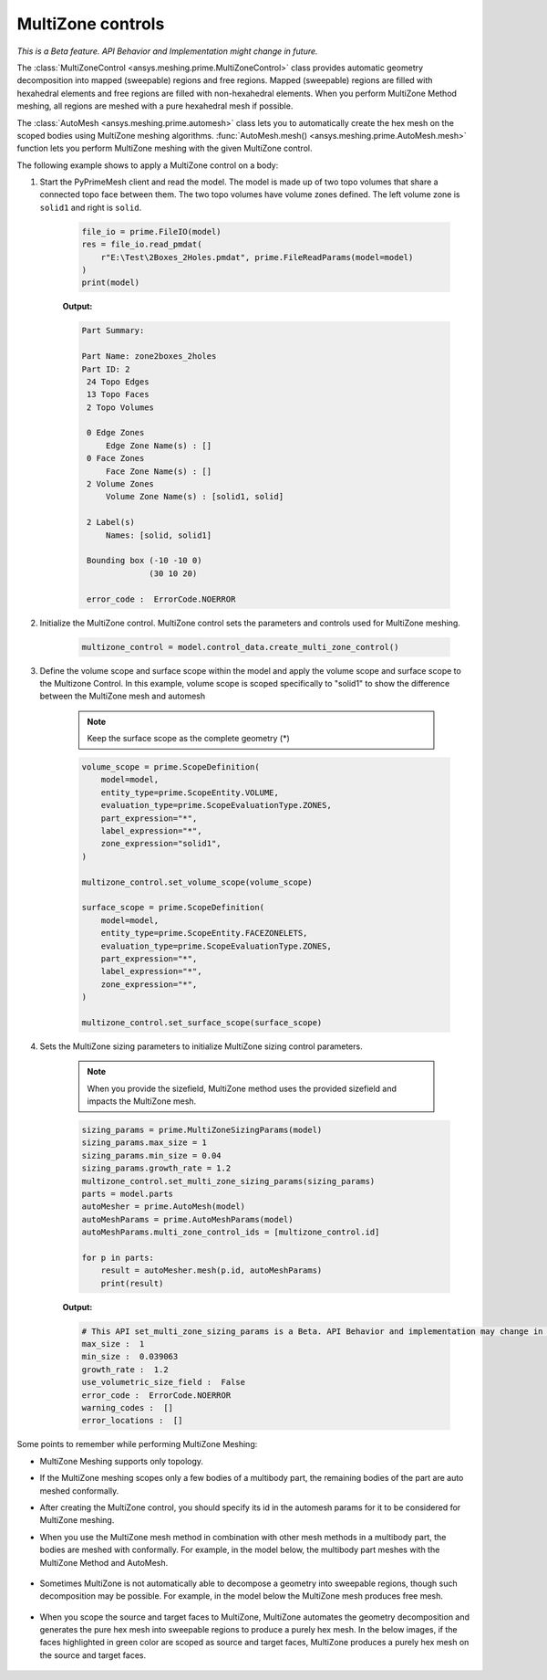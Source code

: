 .. _ref_index_multizone:

==================
MultiZone controls
==================

*This is a Beta feature. API Behavior and Implementation might change in future.*

The :class:`MultiZoneControl <ansys.meshing.prime.MultiZoneControl>` class provides automatic geometry decomposition into mapped (sweepable) regions and free regions. 
Mapped (sweepable) regions are filled with hexahedral elements and free regions are filled with non-hexahedral elements.
When you perform MultiZone Method meshing, all regions are meshed with a pure hexahedral mesh if possible.  

The :class:`AutoMesh <ansys.meshing.prime.automesh>` class lets you to automatically create the hex mesh on the scoped bodies using MultiZone meshing algorithms. 
:func:`AutoMesh.mesh() <ansys.meshing.prime.AutoMesh.mesh>` function lets you  perform MultiZone meshing with the given MultiZone control. 

The following example shows to apply a MultiZone control on a body:: 

1. Start the PyPrimeMesh client and read the model. The model is made up of two topo volumes that share a connected topo face between them. The two topo volumes have volume zones defined. The left volume zone is ``solid1`` and right is ``solid``.

    .. code-block:: python

       file_io = prime.FileIO(model)
       res = file_io.read_pmdat(
           r"E:\Test\2Boxes_2Holes.pmdat", prime.FileReadParams(model=model)
       )
       print(model)

    **Output:**

    .. code-block:: pycon

       Part Summary:

       Part Name: zone2boxes_2holes
       Part ID: 2
        24 Topo Edges
        13 Topo Faces
        2 Topo Volumes

        0 Edge Zones
            Edge Zone Name(s) : []
        0 Face Zones
            Face Zone Name(s) : []
        2 Volume Zones
            Volume Zone Name(s) : [solid1, solid]

        2 Label(s)
            Names: [solid, solid1]

        Bounding box (-10 -10 0)
                     (30 10 20)

        error_code :  ErrorCode.NOERROR

    .. figure:: ../images/multizone_model.png
        :width: 400pt
        :align: center

2. Initialize the MultiZone control. MultiZone control sets the parameters and controls used for MultiZone meshing.  

    .. code-block:: python

       multizone_control = model.control_data.create_multi_zone_control()

3. Define the volume scope and surface scope within the model and apply the volume scope and surface scope to the Multizone Control. In this example, volume scope is scoped specifically to "solid1" to show the difference between the MultiZone mesh and automesh

    .. note::
      Keep the surface scope as the complete geometry (*)

    .. code-block:: python

        volume_scope = prime.ScopeDefinition(
            model=model,
            entity_type=prime.ScopeEntity.VOLUME,
            evaluation_type=prime.ScopeEvaluationType.ZONES,
            part_expression="*",
            label_expression="*",
            zone_expression="solid1",
        )

        multizone_control.set_volume_scope(volume_scope)

        surface_scope = prime.ScopeDefinition(
            model=model,
            entity_type=prime.ScopeEntity.FACEZONELETS,
            evaluation_type=prime.ScopeEvaluationType.ZONES,
            part_expression="*",
            label_expression="*",
            zone_expression="*",
        )

        multizone_control.set_surface_scope(surface_scope)

4. Sets the MultiZone sizing parameters to initialize MultiZone sizing control parameters.

    .. note::
        When you provide the sizefield, MultiZone method uses the provided sizefield and impacts the MultiZone mesh. 

    .. code-block:: python

        sizing_params = prime.MultiZoneSizingParams(model)
        sizing_params.max_size = 1
        sizing_params.min_size = 0.04
        sizing_params.growth_rate = 1.2
        multizone_control.set_multi_zone_sizing_params(sizing_params)
        parts = model.parts
        autoMesher = prime.AutoMesh(model)
        autoMeshParams = prime.AutoMeshParams(model)
        autoMeshParams.multi_zone_control_ids = [multizone_control.id]

        for p in parts:
            result = autoMesher.mesh(p.id, autoMeshParams)
            print(result)


    **Output:**

    .. code-block:: pycon

        # This API set_multi_zone_sizing_params is a Beta. API Behavior and implementation may change in future.
        max_size :  1
        min_size :  0.039063
        growth_rate :  1.2
        use_volumetric_size_field :  False
        error_code :  ErrorCode.NOERROR
        warning_codes :  []
        error_locations :  []

    .. figure:: ../images/multizone_sizing.png
        :width: 400pt
        :align: center

    .. figure:: ../images/multizone_meshing.png
        :width: 400pt
        :align: center

Some points to remember while performing MultiZone Meshing: 

* MultiZone Meshing supports only topology. 
* If the MultiZone meshing scopes only a few bodies of a multibody part, the remaining bodies of the part are auto meshed conformally.

* After creating the MultiZone control, you should specify its id in the automesh params for it to be considered for MultiZone meshing. 

* When you use the MultiZone mesh method in combination with other mesh methods in a multibody part, the bodies are meshed with conformally. 
  For example, in the model below, the multibody part meshes with the MultiZone Method and AutoMesh.

  .. figure:: ../images/multizone_automesh.png
    :width: 400pt
    :align: center

* Sometimes MultiZone is not automatically able to decompose a geometry into sweepable regions, though such decomposition may be possible. 
  For example, in the model below the MultiZone mesh produces free mesh.  

  .. figure:: ../images/multizone_freemeshpng.png
    :width: 400pt
    :align: center

* When you scope the source and target faces to MultiZone, MultiZone automates the geometry decomposition and generates the pure hex mesh 
  into sweepable regions to produce a purely hex mesh. In the below images, if the faces highlighted in green 
  color are scoped as source and target faces, MultiZone produces a purely hex mesh on the source and target faces.

  .. figure:: ../images/multizone_source_target.png
    :width: 400pt
    :align: center

